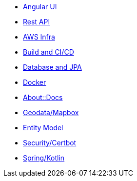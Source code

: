 * xref:angular.adoc[Angular UI]
* xref:api.adoc[Rest API]
* xref:aws.adoc[AWS Infra]
* xref:build.adoc[Build and CI/CD]
* xref:db.adoc[Database and JPA]
* xref:docker.adoc[Docker]
* xref:docs.adoc[About::Docs]
* xref:geodata.adoc[Geodata/Mapbox]
* xref:model.adoc[Entity Model]
* xref:security.adoc[Security/Certbot]
* xref:spring.adoc[Spring/Kotlin]

//* Lists
//** xref:lists/ordered-list.adoc[Ordered List]
//** xref:lists/unordered-list.adoc[Unordered List]
